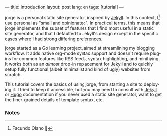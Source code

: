 ---
title: Introduction
layout: post
lang: en
tags: [tutorial]
---
#+OPTIONS: toc:nil num:nil
#+LANGUAGE: en

jorge is a personal static site generator, inspired by [[https://jekyllrb.com/][Jekyll]]. In this context, I[fn:1] use personal as "small and opinionated". In practical terms, this means that jorge implements the subset of features that I find most useful in a static site generator, and that I defaulted to Jekyll's design except in the specific cases where I had strong differing preferences.

jorge started as a Go learning project, aimed at streamlining my blogging workflow. It adds native org-mode syntax support and doesn't require plugins for common features like RSS feeds, syntax highlighting, and minifiying. It works both as an /almost/ drop-in replacement for Jekyll and to quickly setup fully functional (albeit minimalist and kind of ugly) websites from scratch.

This tutorial covers the basics of using jorge, from starting a site to deploying it. I tried to keep it accessible, but you may need to consult with [[https://jekyllrb.com/docs/][Jekyll]] or [[https://gohugo.io/documentation/][Hugo]] documentation if you never used a static site generator, want to get the finer-grained details of template syntax, etc.

*** Notes

[fn:1] Facundo Olano 👋
